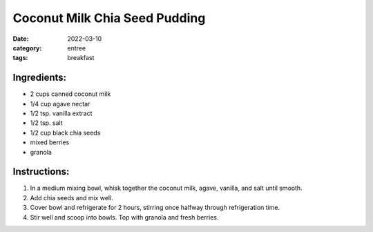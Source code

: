=================================
Coconut Milk Chia Seed Pudding
=================================

:date: 2022-03-10
:category: entree
:tags: breakfast

Ingredients:
================

- 2 cups canned coconut milk
- 1/4 cup agave nectar
- 1/2 tsp. vanilla extract
- 1/2 tsp. salt
- 1/2 cup black chia seeds
- mixed berries
- granola

Instructions:
=================

#. In a medium mixing bowl, whisk together the coconut milk, agave, vanilla, and salt until smooth.
#. Add chia seeds and mix well. 
#. Cover bowl and refrigerate for 2 hours, stirring once halfway through refrigeration time.
#. Stir well and scoop into bowls. Top with granola and fresh berries.
